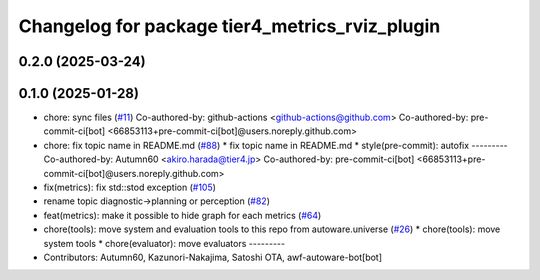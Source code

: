 ^^^^^^^^^^^^^^^^^^^^^^^^^^^^^^^^^^^^^^^^^^^^^^^
Changelog for package tier4_metrics_rviz_plugin
^^^^^^^^^^^^^^^^^^^^^^^^^^^^^^^^^^^^^^^^^^^^^^^

0.2.0 (2025-03-24)
------------------

0.1.0 (2025-01-28)
------------------
* chore: sync files (`#11 <https://github.com/autowarefoundation/autoware_tools/issues/11>`_)
  Co-authored-by: github-actions <github-actions@github.com>
  Co-authored-by: pre-commit-ci[bot] <66853113+pre-commit-ci[bot]@users.noreply.github.com>
* chore: fix topic name in README.md (`#88 <https://github.com/autowarefoundation/autoware_tools/issues/88>`_)
  * fix topic name in README.md
  * style(pre-commit): autofix
  ---------
  Co-authored-by: Autumn60 <akiro.harada@tier4.jp>
  Co-authored-by: pre-commit-ci[bot] <66853113+pre-commit-ci[bot]@users.noreply.github.com>
* fix(metrics): fix std::stod exception (`#105 <https://github.com/autowarefoundation/autoware_tools/issues/105>`_)
* rename topic diagnostic->planning or perception (`#82 <https://github.com/autowarefoundation/autoware_tools/issues/82>`_)
* feat(metrics): make it possible to hide graph for each metrics (`#64 <https://github.com/autowarefoundation/autoware_tools/issues/64>`_)
* chore(tools): move system and evaluation tools to this repo from autoware.universe (`#26 <https://github.com/autowarefoundation/autoware_tools/issues/26>`_)
  * chore(tools): move system tools
  * chore(evaluator): move evaluators
  ---------
* Contributors: Autumn60, Kazunori-Nakajima, Satoshi OTA, awf-autoware-bot[bot]
